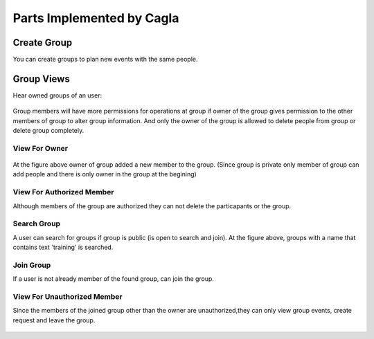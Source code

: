 Parts Implemented by Cagla
================================

Create Group
--------------
You can create groups to plan new events with the same people.

  .. figure:: pics/create_group.PNG
   :scale: 70 %
   :alt: Create Group 

Group Views
--------------
Hear owned groups of an user:

 .. figure:: pics/owned_groups.PNG
   :scale: 70 %
   :alt: Owned Groups
   
Group members will have more permissions for operations at group if owner of the group gives permission to the other members of group to alter group information. And only the owner of the group is allowed to delete people from group or delete group completely. 

View For Owner
^^^^^^^^^^^^^^^^

  .. figure:: pics/group_owner.PNG
   :scale: 70 %
   :alt: Group Owner
 
At the figure above owner of group added a new member to the group. (Since group is private only member of group can add  people and there is only owner in the group at the begining)

View For Authorized Member
^^^^^^^^^^^^^^^^^^^^^^^^^^^^
Although members of the group are authorized they can not delete the particapants or the group.

.. figure:: pics/authorized_group_member.PNG
   :scale: 70 %
   :alt: Authorized Group Member

Search Group
^^^^^^^^^^^^^^
A user can search for groups if group is public (is open to search and join). At the figure above, groups with a name that contains text 'training' is searched.

  .. figure:: pics/searched_groups.PNG
   :scale: 70 %
   :alt: Found Groups

Join Group
^^^^^^^^^^^^^^
If a user is not already member of the found group, can join the group.

  .. figure:: pics/join_group.PNG
   :scale: 70 %
   :alt: Join Group

View For Unauthorized Member
^^^^^^^^^^^^^^^^^^^^^^^^^^^^^^
Since the members of the joined group other than the owner are unauthorized,they can only view group events, create request and leave the group.

  .. figure:: pics/unauthorized_group_member.PNG
   :scale: 70 %
   :alt: Unauthorized Group Member
